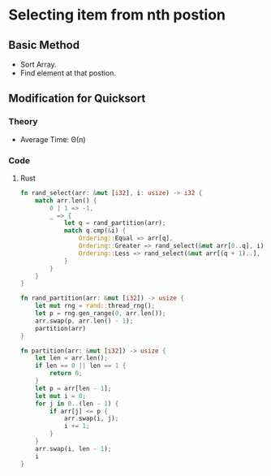 * Selecting item from nth postion
** Basic Method
- Sort Array.
- Find element at that postion.
** Modification for Quicksort
*** Theory
- Average Time: \Theta(n)
*** Code
**** Rust
#+begin_src rust
  fn rand_select(arr: &mut [i32], i: usize) -> i32 {
      match arr.len() {
          0 | 1 => -1,
          _ => {
              let q = rand_partition(arr);
              match q.cmp(&i) {
                  Ordering::Equal => arr[q],
                  Ordering::Greater => rand_select(&mut arr[0..q], i),
                  Ordering::Less => rand_select(&mut arr[(q + 1)..], i - q - 1),
              }
          }
      }
  }

  fn rand_partition(arr: &mut [i32]) -> usize {
      let mut rng = rand::thread_rng();
      let p = rng.gen_range(0, arr.len());
      arr.swap(p, arr.len() - 1);
      partition(arr)
  }

  fn partition(arr: &mut [i32]) -> usize {
      let len = arr.len();
      if len == 0 || len == 1 {
          return 0;
      }
      let p = arr[len - 1];
      let mut i = 0;
      for j in 0..(len - 1) {
          if arr[j] <= p {
              arr.swap(i, j);
              i += 1;
          }
      }
      arr.swap(i, len - 1);
      i
  }
#+end_src
